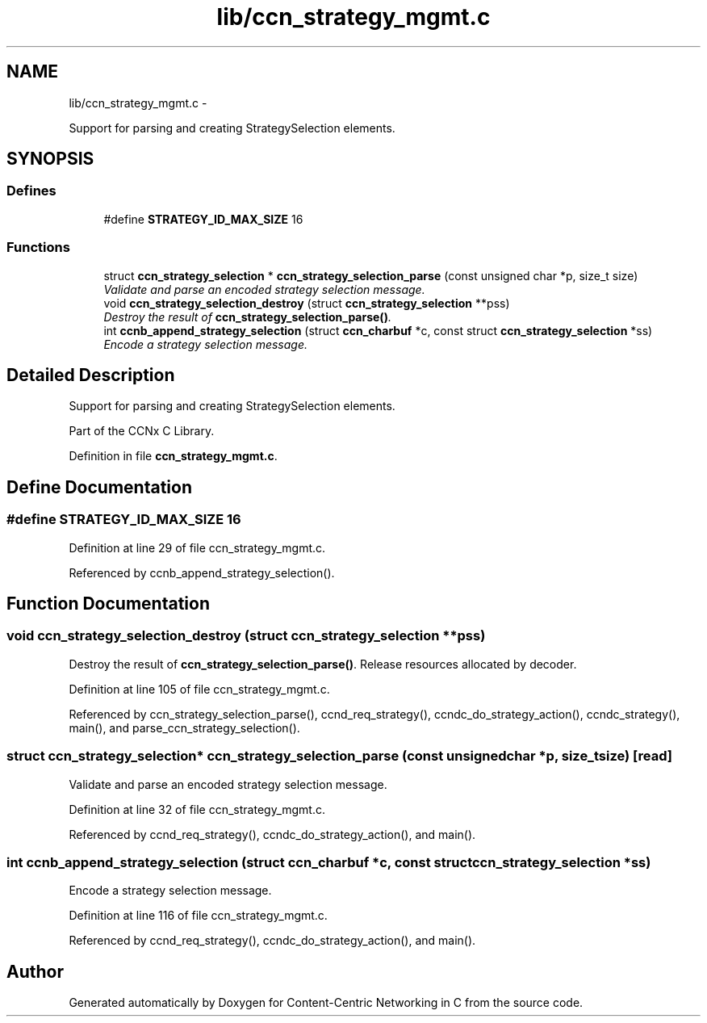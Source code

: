 .TH "lib/ccn_strategy_mgmt.c" 3 "Tue Apr 1 2014" "Version 0.8.2" "Content-Centric Networking in C" \" -*- nroff -*-
.ad l
.nh
.SH NAME
lib/ccn_strategy_mgmt.c \- 
.PP
Support for parsing and creating StrategySelection elements\&.  

.SH SYNOPSIS
.br
.PP
.SS "Defines"

.in +1c
.ti -1c
.RI "#define \fBSTRATEGY_ID_MAX_SIZE\fP   16"
.br
.in -1c
.SS "Functions"

.in +1c
.ti -1c
.RI "struct \fBccn_strategy_selection\fP * \fBccn_strategy_selection_parse\fP (const unsigned char *p, size_t size)"
.br
.RI "\fIValidate and parse an encoded strategy selection message\&. \fP"
.ti -1c
.RI "void \fBccn_strategy_selection_destroy\fP (struct \fBccn_strategy_selection\fP **pss)"
.br
.RI "\fIDestroy the result of \fBccn_strategy_selection_parse()\fP\&. \fP"
.ti -1c
.RI "int \fBccnb_append_strategy_selection\fP (struct \fBccn_charbuf\fP *c, const struct \fBccn_strategy_selection\fP *ss)"
.br
.RI "\fIEncode a strategy selection message\&. \fP"
.in -1c
.SH "Detailed Description"
.PP 
Support for parsing and creating StrategySelection elements\&. 

Part of the CCNx C Library\&. 
.PP
Definition in file \fBccn_strategy_mgmt\&.c\fP\&.
.SH "Define Documentation"
.PP 
.SS "#define \fBSTRATEGY_ID_MAX_SIZE\fP   16"
.PP
Definition at line 29 of file ccn_strategy_mgmt\&.c\&.
.PP
Referenced by ccnb_append_strategy_selection()\&.
.SH "Function Documentation"
.PP 
.SS "void \fBccn_strategy_selection_destroy\fP (struct \fBccn_strategy_selection\fP **pss)"
.PP
Destroy the result of \fBccn_strategy_selection_parse()\fP\&. Release resources allocated by decoder\&. 
.PP
Definition at line 105 of file ccn_strategy_mgmt\&.c\&.
.PP
Referenced by ccn_strategy_selection_parse(), ccnd_req_strategy(), ccndc_do_strategy_action(), ccndc_strategy(), main(), and parse_ccn_strategy_selection()\&.
.SS "struct \fBccn_strategy_selection\fP* \fBccn_strategy_selection_parse\fP (const unsigned char *p, size_tsize)\fC [read]\fP"
.PP
Validate and parse an encoded strategy selection message\&. 
.PP
Definition at line 32 of file ccn_strategy_mgmt\&.c\&.
.PP
Referenced by ccnd_req_strategy(), ccndc_do_strategy_action(), and main()\&.
.SS "int \fBccnb_append_strategy_selection\fP (struct \fBccn_charbuf\fP *c, const struct \fBccn_strategy_selection\fP *ss)"
.PP
Encode a strategy selection message\&. 
.PP
Definition at line 116 of file ccn_strategy_mgmt\&.c\&.
.PP
Referenced by ccnd_req_strategy(), ccndc_do_strategy_action(), and main()\&.
.SH "Author"
.PP 
Generated automatically by Doxygen for Content-Centric Networking in C from the source code\&.
